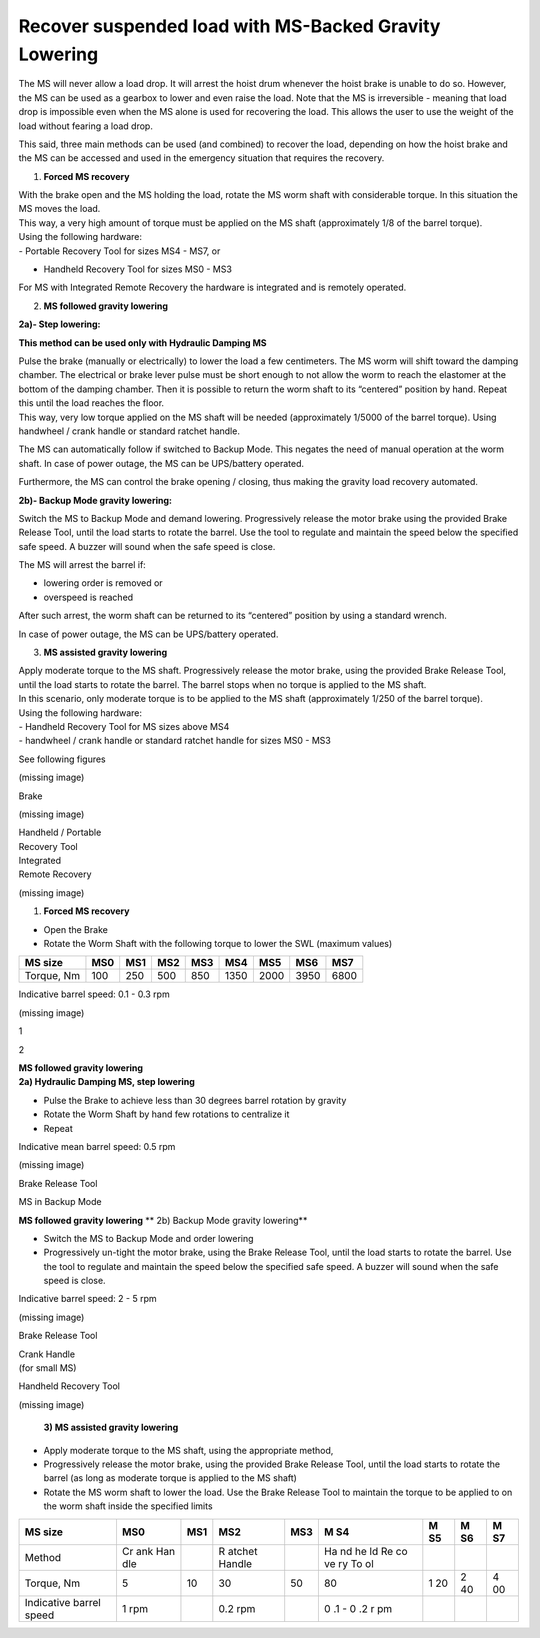 ========================================================
Recover suspended load with MS-Backed Gravity Lowering
========================================================

.. redundant? check if content is included elsewhere (it should be)

The MS will never allow a load drop. It will arrest the hoist drum
whenever the hoist brake is unable to do so. However, the MS can be used
as a gearbox to lower and even raise the load. Notе that the MS is
irreversible - meaning that load drop is impossible even when the MS
alone is used for recovering the load. This allows the user to use the
weight of the load without fearing a load drop.

This said, three main methods can be used (and combined) to recover the
load, depending on how the hoist brake and the MS can be accessed and
used in the emergency situation that requires the recovery.

1. **Forced MS recovery**

| With the brake open and the MS holding the load, rotate the MS worm
  shaft with considerable torque. In this situation the MS moves the
  load.
| This way, a very high amount of torque must be applied on the MS shaft
  (approximately 1/8 of the barrel torque).

| Using the following hardware:
| - Portable Recovery Tool for sizes MS4 - MS7, or

- Handheld Recovery Tool for sizes MS0 - MS3

For MS with Integrated Remote Recovery the hardware is integrated and is
remotely operated.

2. **MS followed gravity lowering**

**2a)- Step lowering:**

**This method can be used only with Hydraulic Damping MS**

| Pulse the brake (manually or electrically) to lower the load a few
  centimeters. The MS worm will shift toward the damping chamber. The
  electrical or brake lever pulse must be short enough to not allow the
  worm to reach the elastomer at the bottom of the damping chamber. Then
  it is possible to return the worm shaft to its “centered” position by
  hand. Repeat this until the load reaches the floor.
| This way, very low torque applied on the MS shaft will be needed
  (approximately 1/5000 of the barrel torque). Using handwheel / crank
  handle or standard ratchet handle.

The MS can automatically follow if switched to Backup Mode. This negates
the need of manual operation at the worm shaft. In case of power outage,
the MS can be UPS/battery operated.

Furthermore, the MS can control the brake opening / closing, thus making
the gravity load recovery automated.

**2b)- Backup Mode gravity lowering:**

Switch the MS to Backup Mode and demand lowering. Progressively release
the motor brake using the provided Brake Release Tool, until the load
starts to rotate the barrel. Use the tool to regulate and maintain the
speed below the specified safe speed. A buzzer will sound when the safe
speed is close.

The MS will arrest the barrel if:

-  lowering order is removed or

-  overspeed is reached

After such arrest, the worm shaft can be returned to its “centered”
position by using a standard wrench.

In case of power outage, the MS can be UPS/battery operated.

3. **MS assisted gravity lowering**

| Apply moderate torque to the MS shaft. Progressively release the motor
  brake, using the provided Brake Release Tool, until the load starts to
  rotate the barrel. The barrel stops when no torque is applied to the
  MS shaft.
| In this scenario, only moderate torque is to be applied to the MS
  shaft (approximately 1/250 of the barrel torque).

| Using the following hardware:
| - Handheld Recovery Tool for MS sizes above MS4
| - handwheel / crank handle or standard ratchet handle for sizes MS0 -
  MS3

See following figures

(missing image)

Brake

(missing image)

| Handheld / Portable
| Recovery Tool

| Integrated
| Remote Recovery

(missing image)

1) **Forced MS recovery**

-  Open the Brake

-  Rotate the Worm Shaft with the following torque to lower the SWL
   (maximum values)

+------------+------+------+------+------+------+------+------+------+
| MS size    | MS0  | MS1  | MS2  | MS3  | MS4  | MS5  | MS6  | MS7  |
+============+======+======+======+======+======+======+======+======+
| Torque, Nm | 100  | 250  | 500  | 850  | 1350 | 2000 | 3950 | 6800 |
+------------+------+------+------+------+------+------+------+------+

Indicative barrel speed: 0.1 - 0.3 rpm

(missing image)

1

2

| **MS followed gravity lowering**
| **2a) Hydraulic Damping MS, step lowering**

-  Pulse the Brake to achieve less than 30 degrees barrel rotation by
   gravity

-  Rotate the Worm Shaft by hand few rotations to centralize it

-  Repeat

Indicative mean barrel speed: 0.5 rpm

(missing image)

Brake Release Tool

MS in Backup Mode

**MS followed gravity lowering** **
2b) Backup Mode gravity lowering**

-  Switch the MS to Backup Mode and order lowering

-  Progressively un-tight the motor brake, using the Brake Release Tool,
   until the load starts to rotate the barrel. Use the tool to regulate
   and maintain the speed below the specified safe speed. A buzzer will
   sound when the safe speed is close.

Indicative barrel speed: 2 - 5 rpm

(missing image)

Brake Release Tool

| Crank Handle
| (for small MS)

Handheld Recovery Tool

(missing image)

   **3) MS assisted gravity lowering**

-  Apply moderate torque to the MS shaft, using the appropriate method,

-  Progressively release the motor brake, using the provided Brake
   Release Tool, until the load starts to rotate the barrel (as long as
   moderate torque is applied to the MS shaft)

-  Rotate the MS worm shaft to lower the load. Use the Brake Release
   Tool to maintain the torque to be applied to on the worm shaft inside
   the specified limits

+-----------------+-----+-----+--------+------+----+----+----+----+
| MS size         | MS0 | MS1 | MS2    | MS3  | M  | M  | M  | M  |
|                 |     |     |        |      | S4 | S5 | S6 | S7 |
+=================+=====+=====+========+======+====+====+====+====+
| Method          | Cr  |     | R      |      | Ha |    |    |    |
|                 | ank |     | atchet |      | nd |    |    |    |
|                 | Han |     | Handle |      | he |    |    |    |
|                 | dle |     |        |      | ld |    |    |    |
|                 |     |     |        |      | Re |    |    |    |
|                 |     |     |        |      | co |    |    |    |
|                 |     |     |        |      | ve |    |    |    |
|                 |     |     |        |      | ry |    |    |    |
|                 |     |     |        |      | To |    |    |    |
|                 |     |     |        |      | ol |    |    |    |
+-----------------+-----+-----+--------+------+----+----+----+----+
| Torque, Nm      | 5   | 10  | 30     | 50   | 80 | 1  | 2  | 4  |
|                 |     |     |        |      |    | 20 | 40 | 00 |
+-----------------+-----+-----+--------+------+----+----+----+----+
| Indicative      | 1   |     | 0.2    |      | 0  |    |    |    |
| barrel speed    | rpm |     | rpm    |      | .1 |    |    |    |
|                 |     |     |        |      | -  |    |    |    |
|                 |     |     |        |      | 0  |    |    |    |
|                 |     |     |        |      | .2 |    |    |    |
|                 |     |     |        |      | r  |    |    |    |
|                 |     |     |        |      | pm |    |    |    |
+-----------------+-----+-----+--------+------+----+----+----+----+

..
    .. (missing image) image:: media/image1.png
        :width: 6.51528in
        :height: 5.58955in
    .. (missing image) image:: media/image2.png
        :width: 0.79851in
        :height: 0.76849in
    .. (missing image) image:: media/image3.png
        :width: 1.24652in
        :height: 0.7913in
    .. (missing image) image:: media/image1.png
        :width: 6.51528in
        :height: 5.58955in
    .. (missing image) image:: media/image1.png
        :width: 6.51528in
        :height: 5.58955in
    .. (missing image) image:: media/image1.png
        :width: 6.51528in
        :height: 5.58955in
    .. (missing image) image:: media/image4.png
        :width: 1.53125in
        :height: 1.51042in

